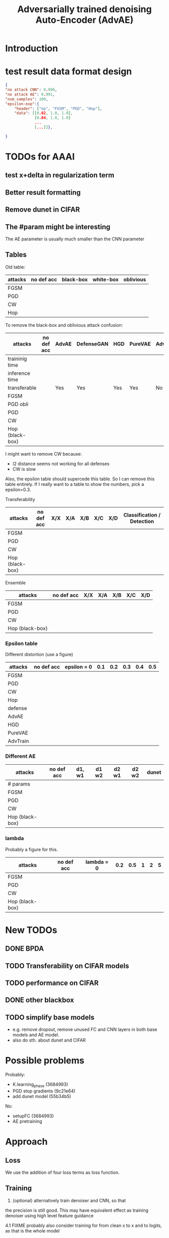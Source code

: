 #+TITLE: Adversarially trained denoising Auto-Encoder (AdvAE)
#+LATEX_CLASS: nips
#+LATEX_HEADER: \usepackage[export]{adjustbox}

# These two combo can make larger width image while centered
# #+ATTR_LATEX: :width 1.2\linewidth,center

* Introduction

* test result data format design

#+BEGIN_SRC json
{
"no attack CNN": 0.996,
"no attack AE": 0.991,
"num_samples": 100,
"epsilon-exp":{
    "header": ["ep", "FGSM", "PGD", "Hop"],
    "data": [[0.02, 1.0, 1.0],
             [0.04, 1.0, 1.0]
             ...
             [...]]},

}
#+END_SRC


* TODOs for AAAI
** test x+delta in regularization term
** Better result formatting
** Remove dunet in CIFAR
** The #param might be interesting
The AE parameter is usually much smaller than the CNN parameter

** Tables

Old table:

| attacks  | no def acc | black-box | white-box | oblivious |
|----------+------------+-----------+-----------+-----------|
| FGSM     |            |           |           |           |
| PGD      |            |           |           |           |
| CW       |            |           |           |           |
| Hop      |            |           |           |           |

To remove the black-box and oblivious attack confusion:

| attacks         | no def acc | AdvAE | DefenseGAN | HGD | PureVAE | AdvTrain | AdvTrain+AE |   |
|-----------------+------------+-------+------------+-----+---------+----------+-------------+---|
| traininig time  |            |       |            |     |         |          |             |   |
| inference time  |            |       |            |     |         |          |             |   |
| transferable    |            | Yes   | Yes        | Yes | Yes     | No       | No          |   |
|-----------------+------------+-------+------------+-----+---------+----------+-------------+---|
| FGSM            |            |       |            |     |         |          |             |   |
| PGD obli        |            |       |            |     |         |          |             |   |
| PGD             |            |       |            |     |         |          |             |   |
| CW              |            |       |            |     |         |          |             |   |
| Hop (black-box) |            |       |            |     |         |          |             |   |

I might want to remove CW because:
- l2 distance seems not working for all defenses
- CW is slow

Also, the epsilon table should supercede this table. So I can remove
this table entirely. If I really want to a table to show the numbers,
pick a epsilon=0.3.

Transferability

| attacks         | no def acc | X/X | X/A | X/B | X/C | X/D | Classification / Detection |
|-----------------+------------+-----+-----+-----+-----+-----+----------------------------|
| FGSM            |            |     |     |     |     |     |                            |
| PGD             |            |     |     |     |     |     |                            |
| CW              |            |     |     |     |     |     |                            |
| Hop (black-box) |            |     |     |     |     |     |                            |

Ensemble

| attacks         | no def acc | X/X | X/A | X/B | X/C | X/D |
|-----------------+------------+-----+-----+-----+-----+-----+
| FGSM            |            |     |     |     |     |     |
| PGD             |            |     |     |     |     |     |
| CW              |            |     |     |     |     |     |
| Hop (black-box) |            |     |     |     |     |     |


*** Epsilon table
Different distortion (use a figure)

| attacks  | no def acc | epsilon = 0 | 0.1 | 0.2 | 0.3 | 0.4 | 0.5 |
|----------+------------+-------------+-----+-----+-----+-----+-----|
| FGSM     |            |             |     |     |     |     |     |
| PGD      |            |             |     |     |     |     |     |
| CW       |            |             |     |     |     |     |     |
| Hop      |            |             |     |     |     |     |     |
|----------+------------+-------------+-----+-----+-----+-----+-----|
| defense  |            |             |     |     |     |     |     |
|----------+------------+-------------+-----+-----+-----+-----+-----|
| AdvAE    |            |             |     |     |     |     |     |
| HGD      |            |             |     |     |     |     |     |
| PureVAE  |            |             |     |     |     |     |     |
| AdvTrain |            |             |     |     |     |     |     |

*** Different AE

| attacks         | no def acc | d1, w1 | d1 w2 | d2 w1 | d2 w2 | dunet |
|-----------------+------------+--------+-------+-------+-------+-------|
| # params        |            |        |       |       |       |       |
|-----------------+------------+--------+-------+-------+-------+-------|
| FGSM            |            |        |       |       |       |       |
| PGD             |            |        |       |       |       |       |
| CW              |            |        |       |       |       |       |
| Hop (black-box) |            |        |       |       |       |       |

*** lambda
Probably a figure for this.

| attacks         | no def acc | lambda = 0 | 0.2 | 0.5 | 1 | 2 | 5 |
|-----------------+------------+------------+-----+-----+---+---+---|
| FGSM            |            |            |     |     |   |   |   |
| PGD             |            |            |     |     |   |   |   |
| CW              |            |            |     |     |   |   |   |
| Hop (black-box) |            |            |     |     |   |   |   |



* New TODOs
** DONE BPDA
   CLOSED: [2019-07-30 Tue 18:00]
** TODO Transferability on CIFAR models
** TODO performance on CIFAR
** DONE other blackbox
   CLOSED: [2019-08-27 Tue 10:58]
** TODO simplify base models
- e.g. remove dropout, remove unused FC and CNN layers in both base
  models and AE model.
- also do sth. about dunet and CIFAR


* Possible problems
Probably:
- K.learning_phase (3684993)
- PGD stop gradients (9c21e64)
- add dunet model (55b34b5)

No:
- setupFC (3684993)
- AE pretraining
* Approach

** Loss
We use the addition of four loss terms as loss function.

** Training
4. (optional) alternatively train denoiser and CNN, so that
the precision is still good. This may have equivalent effect as
training denoiser using high level feature guidance

4.1 FIXME probably also consider training for from clean x to x and to
logits, as that is the whole model

* Implementations notes                                            :noexport:
** DONE debug training time
   CLOSED: [2019-04-30 Tue 17:42]
** DONE inconsistency problems
   CLOSED: [2019-05-07 Tue 11:42]

- standalone attacks vs. integrated (in class as method) attacks: running time, accuracy
- accuracy computation inconsistency

** DONE CW visual result
   CLOSED: [2019-05-07 Tue 11:41]
** DONE add postadv baseline
   CLOSED: [2019-05-07 Tue 11:41]

** I want to try not pre-training auto encoder
** https://www.robust-ml.org/

** Defense GAN break
** Auto encoder (pre)-training without noise
** Resnet 56/110

** Other CNN structure
*** VGG
*** Wide Resnet
*** Fully convolutional network

** More dataset
*** CIFAR exp
*** Fashion MNIST
*** MNIST
*** Large-scale CelebFaces Attributes (CelebA) Dataset
Seems to be human face, maybe commonly used in generative networks.

** Train AE using classification logits
*** try learning rate decay
*** try data augmentation
*** TODO understand Unet
- Understand the unet, what to use (addition?) as output.
- test training dunet using only noisy term
- try dunet without pre-training. The pretraining of dunet is weird:
  the accuracy reaches 85 very soon, but it still trains a lot of
  epochs. If overfitting it at this time, it might have negative
  effects on adv training step. So maybe just directly do adv training
  with C0 or C2 as a loss term. I probably have to use a C0/C2 term anyway.
*** test all the different loss terms
only if the dunet is not giving promising results.
*** integrate this with adv training

** Adv training of GANs?
** Compare with adv training
- show that the performance drop is not significant.
*** Try cifar10 challenge code
- model
- data augmentation
- PGD with their iteration
- CW by using CW loss function but PGD iterations

** investigate not only accuracy, but also confidence
** save keras training history


* Other Ideas                                                      :noexport:
** Ensemble
** random CNN as task


** TODO Add data augmentation during AE and adv training?
** Add noise, and then add PGD, and then use in training
** TODO add a little CW into PGD training
** unsuperwisely train AE
Do not use image data at all. Generate a data, assign random labels,
train the network. The network might have random guessing for
test/validation data, but can be 100% at training data. 

Using this network, train the AE.

* Additional Experiments
** DONE Black box substitute model accuracy
   CLOSED: [2019-05-21 Tue 11:33]
** DONE Model transfer
   CLOSED: [2019-05-21 Tue 12:15]
*** DONE Simple CNNs for MNIST
    CLOSED: [2019-05-16 Thu 00:28]
*** CANCELED VGG for CIFAR
    CLOSED: [2019-05-21 Tue 01:12]
*** DONE DenseNet
    CLOSED: [2019-05-21 Tue 11:33]
- original torch https://github.com/liuzhuang13/DenseNet
- keras implementation: https://github.com/tdeboissiere/DeepLearningImplementations/tree/master/DenseNet
** DONE DefenseGAN break
   CLOSED: [2019-05-21 Tue 01:12]
** DONE Test using all test data
   CLOSED: [2019-05-21 Tue 11:33]
instead of random 100

** TODO try other auto encoders other than dunet

* Nice-to-have experiments

** TODO Adv train both AE and CNN
** TODO use data augmentation during adv training

* Experiment

** TODO train on several digits, leave out 2
Do it on both AdvAE and adv training. This may even show better
performance than adv training.


** DONE CIFAR
   CLOSED: [2019-05-15 Wed 23:07]
*** TODO resnet AE design
*** TODO add high level xent when pretraining AE
*** TODO VGG etc for CIFAR
Because training AE for CIFAR is pretty hard
** TODO Imagenet

** TODO compare with other defenses
*** DONE Adv training
    CLOSED: [2019-05-15 Wed 23:07]
*** HAE: high-level feature guided AE
**** one iteration high adv prove it fail on white box
  - oblivious
  - unet
*** Ensemble method

*** TODO Compare to generative models
analyze the difference, pros and cons, compared to generative methods.
- Defense-GAN
- PuVAE


** AdvAE against different attacks
- test whether this works for CW

PostNoisy_Adv (10 epochs)

| attacks | accuracy | l2-distortion |
|---------+----------+---------------|
| FGSM    |     0.96 |          6.13 |
| PGD     |     0.94 |          5.20 |
| JSMA    |     0.89 |          4.54 |
| CW      |     0.22 |          2.48 |

AdvAE (default) (10 epochs)

| attacks | accuracy | l2-distortion |
|---------+----------+---------------|
| FGSM    |     0.96 |          6.10 |
| PGD     |     0.91 |          5.29 |
| JSMA    |     0.72 |          4.82 |
| CW      |     0.73 |           0.9 |

Post_Adv (10 epochs)

| attacks | accuracy | l2-distortion |
|---------+----------+---------------|
| FGSM    |     0.97 |          6.10 |
| PGD     |     0.96 |          5.10 |
| JSMA    |     0.93 |          4.20 |
| CW      |     0.57 |           0.9 |

*** TODO we need a total accuracy table

|      | AdvAE | PostNoisy_Adv | AdvAE (10 epoch) |
|------+-------+---------------+------------------|
| FGSM |       |               |                  |
| PGD  |       |               |                  |
| JSMA |       |               |                  |
| CW   |       |               |                  |

*** TODO run full training instead of 10 epochs

** TODO AdvAE transferability to other CNN architectures

- test whether this works for different CNN structure out of box, or
  even FC

different CNN architecture:
- different kernel filter size
- different number of layers
- different activation functions
- different pooling size and scheme
- residual connections
- dropout

*** TODO Ensemble training
- ensemble different CNN architecture. I suspect that the rec terms
  actually act as regularizer for different CNNs. We'll see.

How to ensemble? Create many CNN layers. When training, add all loss
terms of different CNNs together.

** Ensemble different attack parameters
Or random

** TODO Analyze of different loss terms
- [ ] plot the training and loss
- analyze how the different loss terms work. Even if the loss does
  not seem to decrease, it might act as a regularizer. Try removing it
  in the train step, and observe if that term increases and goes out
  of control.
- see whether it is necessary any more to use high layers of CNN.
- add weights to the different terms, and apply weight decay

|   | term1 | term2 | term3 | term4 | adv accuracy |
|---+-------+-------+-------+-------+--------------|
|   | Y     |       |       |       |              |
|   |       | Y     |       |       |              |
|   |       |       | Y     |       |              |
|   |       |       |       | Y     |              |
|---+-------+-------+-------+-------+--------------|
|   | Y     | Y     |       |       |              |
|   | Y     |       | Y     |       |              |


default model
- =AdvAE=

stand alone model (not likely to work)
- =Post=

combine witth adv loss
- =Post_Adv=
- =Noisy_Adv=
- =PostNoisy_Adv=

add clean models
- =CleanAdv=
- =Post_CleanAdv=
- =Noisy_CleanAdv=
- =PostNoisy_CleanAdv=

high-level guided models
- High
- =High_Adv=
- =PostHigh_Adv=

** Denoiser capacity
- investigate whether increasing denoiser capacity helps with defense
  against CW
- test whether using FC instead of AE can also achieve similar results
** visualize what the denoiser is doing on adv images
** TODO visualize and analyze the successful attacks

** TODO PostAdv
- add adv noise at CNN input, after AE
- AE acts as a anti-adv example generator

* Result

MNIST (A2)

| attacks | No defense | AdvAE obli | AdvAE white-box | HGD obli | HGD white-box | adv training white-box | DefGAN |
|---------+------------+------------+-----------------+----------+---------------+------------------------+--------|
| clean   |       0.98 |            |            0.98 |          |          0.97 |                   0.99 |        |
| CW      |         0. |       0.97 |            0.81 |     0.96 |            0. |                   0.86 |   0.55 |
| FGSM    |       0.16 |       0.95 |            0.95 |     0.98 |          0.24 |                   0.97 |        |
| PGD     |       0.01 |       0.96 |            0.94 |     0.99 |          0.02 |                   0.95 |        |

F-MNIST (A2)
| attacks | No defense | AdvAE obli | AdvAE white-box | HGD obli | HGD white-box | adv training white-box | DefGAN |
|---------+------------+------------+-----------------+----------+---------------+------------------------+--------|
| clean   |       0.94 |            |            0.72 |          |          0.70 |                   0.83 |        |
| CW      |          0 |       0.72 |            0.45 |     0.74 |           0.0 |                   0.66 |        |
| FGSM    |       0.07 |       0.80 |            0.81 |     0.80 |          0.32 |                   0.83 |        |
| PGD     |       0.03 |       0.78 |            0.73 |     0.96 |          0.21 |                   0.69 |        |

F-MNIST (C0 A2)

| attacks | No defense | AdvAE obli | AdvAE white-box | HGD obli | HGD white-box | adv training white-box | DefGAN |
|---------+------------+------------+-----------------+----------+---------------+------------------------+--------|
| clean   |       0.94 |            |            0.82 |          |          0.70 |                   0.83 |        |
| CW      |          0 |       0.81 |            0.52 |     0.74 |           0.0 |                   0.66 |        |
| FGSM    |       0.07 |       0.76 |            0.72 |     0.80 |          0.32 |                   0.83 |        |
| PGD     |       0.03 |       0.78 |            0.63 |     0.96 |          0.21 |                   0.69 |        |

AdvAE Cifar10 (C0 A2)

| attacks | No defense | AdvAE obli | AdvAE white-box | HGD obli | HGD white-box | adv training white-box | DefGAN  |
|---------+------------+------------+-----------------+----------+---------------+------------------------+---------|
| clean   |       0.89 |            |            0.61 |          |          0.82 |                   0.67 |         |
| CW      |          0 |       0.62 |            0.01 |     0.82 |            0. |                     0. |         |
| FGSM    |       0.17 |       0.62 |            0.52 |     0.84 |          0.15 |                   0.48 |         |
| PGD     |       0.07 |       0.61 |            0.46 |     0.83 |          0.11 |                   0.43 |         |

Notes:
- HGD: B2 loss
- AdvAE MNIST: A2 loss
- AdvAE Cifar10: C0_A2 loss
- adv training: IdentityModel

